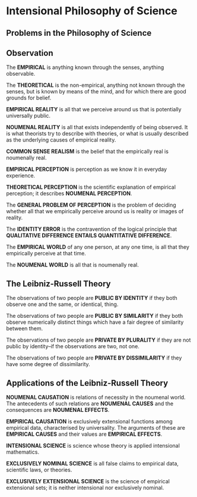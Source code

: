 * Intensional Philosophy of Science
** Problems in the Philosophy of Science
** Observation
The *EMPIRICAL* is anything known through the senses, anything observable.

The *THEORETICAL* is the non-empirical, anything not known through the
senses, but is known by means of the mind, and for which there are good
grounds for belief.

*EMPIRICAL REALITY* is all that we perceive around us that is
potentially universally public.

*NOUMENAL REALITY* is all that exists independently of being observed.
It is what theorists try to describe with theories, or what is usually
described as the underlying causes of empirical reality.

*COMMON SENSE REALISM* is the belief that the empirically real 
is noumenally real.

*EMPIRICAL PERCEPTION* is perception as we know it in everyday experience.

*THEORETICAL PERCEPTION* is the scientific explanation of empirical
perception; it describes *NOUMENAL PERCEPTION*.

The *GENERAL PROBLEM OF PERCEPTION* is the problem of deciding
whether all that we empirically perceive around us is
reality or images of reality.

The *IDENTITY ERROR* is the contravention of the logical principle
that *QUALITATIVE DIFFERENCE ENTAILS QUANTITATIVE DIFFERENCE*.

The *EMPIRICAL WORLD* of any one person, at any one time, is
all that they empirically perceive at that time.

The *NOUMENAL WORLD* is all that is noumenally real.
** The Leibniz-Russell Theory
The observations of two people are *PUBLIC BY IDENTITY* if
they both observe one and the same, or identical, thing.

The observations of two people are *PUBLIC BY SIMILARITY* if
they both observe numerically distinct things which have a
fair degree of similarity between them.

The observations of two people are *PRIVATE BY PLURALITY* if
they are not public by identity--if the observations are two,
not one.

The observations of two people are *PRIVATE BY DISSIMILARITY* if
they have some degree of dissimilarity.
** Applications of the Leibniz-Russell Theory
*NOUMENAL CAUSATION* is relations of necessity in the noumenal
world. The antecedents of such relations are *NOUMENAL CAUSES*
and the consequences are *NOUMENAL EFFECTS*.

*EMPIRICAL CAUSATION* is exclusively extensional functions
among empirical data, characterised by universality.
The arguments of these are *EMPIRICAL CAUSES* and their
values are *EMPIRICAL EFFECTS*.

*INTENSIONAL SCIENCE* is science whose theory is applied 
intensional mathematics.

*EXCLUSIVELY NOMINAL SCIENCE* is all false claims to
empirical data, scientific laws, or theories.

*EXCLUSIVELY EXTENSIONAL SCIENCE* is the science of
empirical extensional sets; it is neither intensional
nor exclusively nominal.

